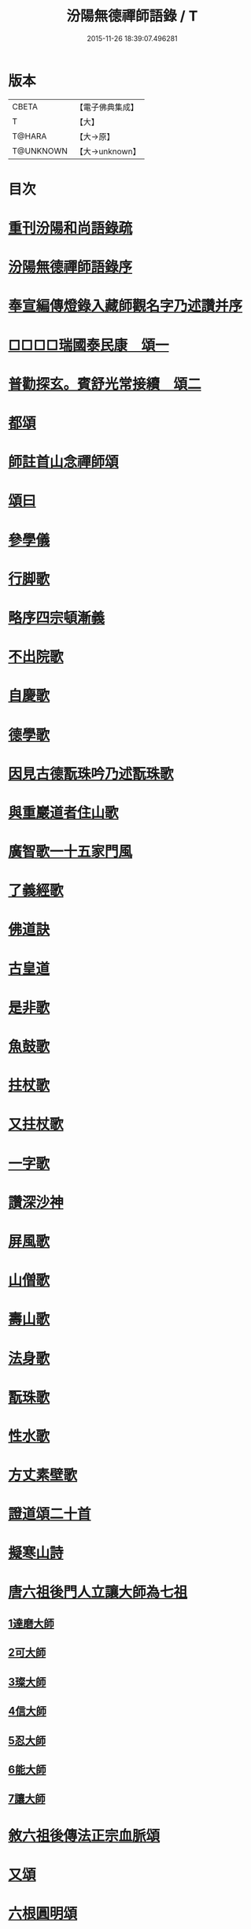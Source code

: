 #+TITLE: 汾陽無德禪師語錄 / T
#+DATE: 2015-11-26 18:39:07.496281
* 版本
 |     CBETA|【電子佛典集成】|
 |         T|【大】     |
 |    T@HARA|【大→原】   |
 | T@UNKNOWN|【大→unknown】|

* 目次
* [[file:KR6q0054_001.txt::001-0594b3][重刊汾陽和尚語錄疏]]
* [[file:KR6q0054_001.txt::0595a2][汾陽無德禪師語錄序]]
* [[file:KR6q0054_001.txt::0603a12][奉宣編傳燈錄入藏師觀名字乃述讚并序]]
* [[file:KR6q0054_001.txt::0603a18][□□□□瑞國泰民康　頌一]]
* [[file:KR6q0054_001.txt::0603a22][普勸探玄。賓舒光常接續　頌二]]
* [[file:KR6q0054_002.txt::0613c3][都頌]]
* [[file:KR6q0054_002.txt::0613c7][師註首山念禪師頌]]
* [[file:KR6q0054_002.txt::0615c11][頌曰]]
* [[file:KR6q0054_003.txt::003-0619b5][參學儀]]
* [[file:KR6q0054_003.txt::003-0619b22][行脚歌]]
* [[file:KR6q0054_003.txt::0619c22][略序四宗頓漸義]]
* [[file:KR6q0054_003.txt::0620a19][不出院歌]]
* [[file:KR6q0054_003.txt::0620b12][自慶歌]]
* [[file:KR6q0054_003.txt::0620b27][德學歌]]
* [[file:KR6q0054_003.txt::0620c14][因見古德翫珠吟乃述翫珠歌]]
* [[file:KR6q0054_003.txt::0620c29][與重巖道者住山歌]]
* [[file:KR6q0054_003.txt::0621a22][廣智歌一十五家門風]]
* [[file:KR6q0054_003.txt::0621b29][了義經歌]]
* [[file:KR6q0054_003.txt::0621c24][佛道訣]]
* [[file:KR6q0054_003.txt::0622a7][古皇道]]
* [[file:KR6q0054_003.txt::0622a19][是非歌]]
* [[file:KR6q0054_003.txt::0622b3][魚鼓歌]]
* [[file:KR6q0054_003.txt::0622b20][拄杖歌]]
* [[file:KR6q0054_003.txt::0622b27][又拄杖歌]]
* [[file:KR6q0054_003.txt::0622c15][一字歌]]
* [[file:KR6q0054_003.txt::0623a1][讚深沙神]]
* [[file:KR6q0054_003.txt::0623a22][屏風歌]]
* [[file:KR6q0054_003.txt::0623b18][山僧歌]]
* [[file:KR6q0054_003.txt::0623c6][壽山歌]]
* [[file:KR6q0054_003.txt::0623c21][法身歌]]
* [[file:KR6q0054_003.txt::0624a7][翫珠歌]]
* [[file:KR6q0054_003.txt::0624a17][性水歌]]
* [[file:KR6q0054_003.txt::0624a23][方丈素壁歌]]
* [[file:KR6q0054_003.txt::0624a28][證道頌二十首]]
* [[file:KR6q0054_003.txt::0624c11][擬寒山詩]]
* [[file:KR6q0054_003.txt::0625a7][唐六祖後門人立讓大師為七祖]]
** [[file:KR6q0054_003.txt::0625a9][1達磨大師]]
** [[file:KR6q0054_003.txt::0625a13][2可大師]]
** [[file:KR6q0054_003.txt::0625a17][3璨大師]]
** [[file:KR6q0054_003.txt::0625a21][4信大師]]
** [[file:KR6q0054_003.txt::0625a25][5忍大師]]
** [[file:KR6q0054_003.txt::0625a29][6能大師]]
** [[file:KR6q0054_003.txt::0625b4][7讓大師]]
* [[file:KR6q0054_003.txt::0625b8][敘六祖後傳法正宗血脈頌]]
* [[file:KR6q0054_003.txt::0625b19][又頌]]
* [[file:KR6q0054_003.txt::0625b22][六根圓明頌]]
* [[file:KR6q0054_003.txt::0625c6][都釋六根圓明短歌]]
* [[file:KR6q0054_003.txt::0625c13][六相頌]]
* [[file:KR6q0054_003.txt::0625c22][辨邪正]]
* [[file:KR6q0054_003.txt::0625c25][恐顢頇]]
* [[file:KR6q0054_003.txt::0625c28][巧辯不真須有志]]
* [[file:KR6q0054_003.txt::0626a2][得用全]]
* [[file:KR6q0054_003.txt::0626a5][擬將來]]
* [[file:KR6q0054_003.txt::0626a8][辨作家]]
* [[file:KR6q0054_003.txt::0626a11][識機鋒二頌]]
* [[file:KR6q0054_003.txt::0626a16][句內明真]]
* [[file:KR6q0054_003.txt::0626a19][顯宗用]]
* [[file:KR6q0054_003.txt::0626a22][讚師機]]
* [[file:KR6q0054_003.txt::0626a25][因僧毳衲有頌]]
* [[file:KR6q0054_003.txt::0626a29][南行述牧童歌]]
* [[file:KR6q0054_003.txt::0626c17][紙扇]]
* [[file:KR6q0054_003.txt::0626c20][色空]]
* [[file:KR6q0054_003.txt::0626c26][又曰]]
* [[file:KR6q0054_003.txt::0626c29][四相]]
* [[file:KR6q0054_003.txt::0627a9][三教]]
* [[file:KR6q0054_003.txt::0627a15][鐘]]
* [[file:KR6q0054_003.txt::0627a20][圓通]]
* [[file:KR6q0054_003.txt::0627a25][黑黧猫兒]]
* [[file:KR6q0054_003.txt::0627b1][竹杖]]
* [[file:KR6q0054_003.txt::0627b5][悟道]]
* [[file:KR6q0054_003.txt::0627b9][明道]]
* [[file:KR6q0054_003.txt::0627b14][文殊劍]]
* [[file:KR6q0054_003.txt::0627b18][金剛王劍]]
* [[file:KR6q0054_003.txt::0627b21][行脚僧]]
* [[file:KR6q0054_003.txt::0627b24][畫劍二首]]
* [[file:KR6q0054_003.txt::0627b29][秋夜]]
* [[file:KR6q0054_003.txt::0627c4][雪]]
* [[file:KR6q0054_003.txt::0627c7][因人施無角牛二首]]
* [[file:KR6q0054_003.txt::0627c13][因人得線]]
* [[file:KR6q0054_003.txt::0627c16][歲旦二首]]
* [[file:KR6q0054_003.txt::0627c23][坐禪]]
* [[file:KR6q0054_003.txt::0627c27][寄德山院主]]
* [[file:KR6q0054_003.txt::0628a1][慶法筵]]
* [[file:KR6q0054_003.txt::0628a6][雜言歌王觀察]]
* [[file:KR6q0054_003.txt::0628a12][啐啄同時頌三首]]
* [[file:KR6q0054_003.txt::0628a19][示眾]]
* [[file:KR6q0054_003.txt::0628a23][書懷]]
* [[file:KR6q0054_003.txt::0628a27][因讀又玄集]]
* [[file:KR6q0054_003.txt::0628b2][園頭僧乞頌]]
* [[file:KR6q0054_003.txt::0628b6][三玄三要頌]]
* [[file:KR6q0054_003.txt::0628b19][修禪總攝]]
* [[file:KR6q0054_003.txt::0628b22][見性離文字]]
* [[file:KR6q0054_003.txt::0628b25][頓漸俱收]]
* [[file:KR6q0054_003.txt::0628b28][法界無差]]
* [[file:KR6q0054_003.txt::0628c2][圓通頓了]]
* [[file:KR6q0054_003.txt::0628c5][直指本心]]
* [[file:KR6q0054_003.txt::0628c8][頓覺]]
* [[file:KR6q0054_003.txt::0628c11][迷悟同源]]
* [[file:KR6q0054_003.txt::0628c14][漸根三乘]]
* [[file:KR6q0054_003.txt::0628c17][初心五性]]
* [[file:KR6q0054_003.txt::0628c20][錯用心]]
* [[file:KR6q0054_003.txt::0628c23][明道]]
* [[file:KR6q0054_003.txt::0628c26][西河師子]]
* [[file:KR6q0054_003.txt::0628c29][汾陽境]]
* [[file:KR6q0054_003.txt::0629a3][直示佛心]]
* [[file:KR6q0054_003.txt::0629a6][自書]]
* [[file:KR6q0054_003.txt::0629a11][自懷]]
* [[file:KR6q0054_003.txt::0629a16][學問]]
* [[file:KR6q0054_003.txt::0629a19][學古]]
* [[file:KR6q0054_003.txt::0629a22][齧缺傷俊勇]]
* [[file:KR6q0054_003.txt::0629a25][十二時歌]]
* [[file:KR6q0054_003.txt::0629b21][勸世]]
* 卷
** [[file:KR6q0054_001.txt][汾陽無德禪師語錄 1]]
** [[file:KR6q0054_002.txt][汾陽無德禪師語錄 2]]
** [[file:KR6q0054_003.txt][汾陽無德禪師語錄 3]]
